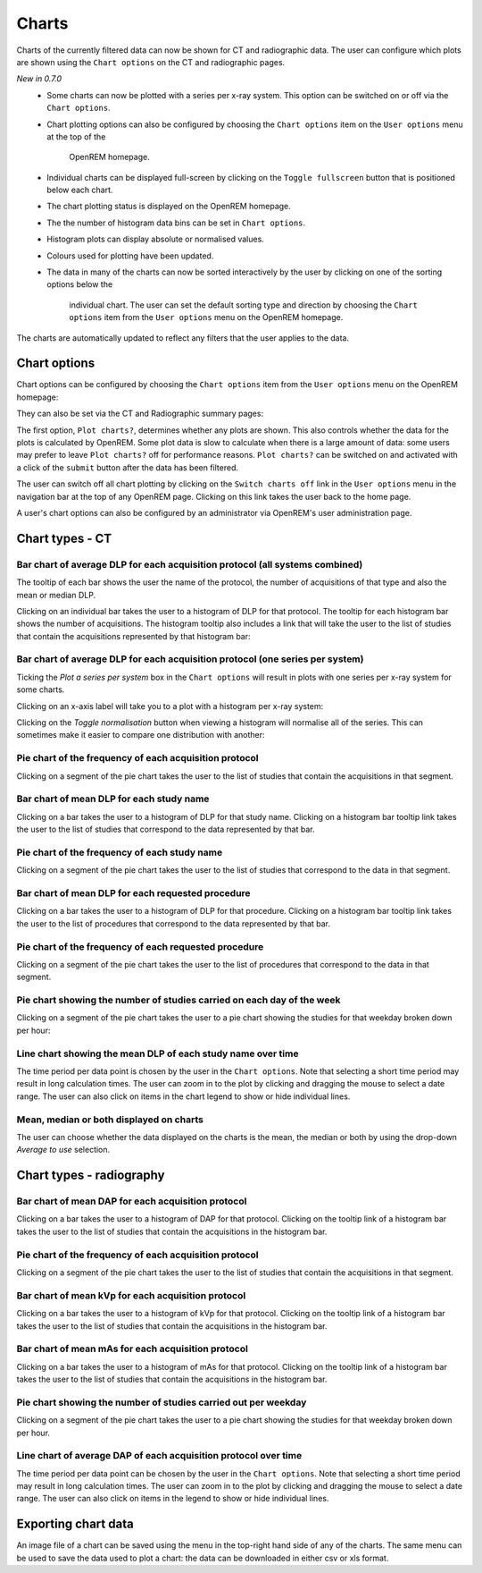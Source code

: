 ######
Charts
######

Charts of the currently filtered data can now be shown for CT and radiographic
data. The user can configure which plots are shown using the ``Chart options``
on the CT and radiographic pages.

*New in 0.7.0*
    * Some charts can now be plotted with a series per x-ray system.
      This option can be switched on or off via the ``Chart options``.

    * Chart plotting options can also be configured by choosing the
      ``Chart options`` item on the ``User options`` menu at the top of the
	  OpenREM homepage.

    * Individual charts can be displayed full-screen by clicking on
      the ``Toggle fullscreen`` button that is positioned below each chart.

    * The chart plotting status is displayed on the OpenREM homepage.

    * The the number of histogram data bins can be set in ``Chart options``.

    * Histogram plots can display absolute or normalised values.

    * Colours used for plotting have been updated.

    * The data in many of the charts can now be sorted interactively
      by the user by clicking on one of the sorting options below the
	  individual chart. The user can set the default sorting type and direction
	  by choosing the ``Chart options`` item from the ``User options`` menu on
	  the OpenREM homepage.

The charts are automatically updated to reflect any filters that the user
applies to the data.

*************
Chart options
*************

Chart options can be configured by choosing the ``Chart options`` item from the
``User options`` menu on the OpenREM homepage:

.. image:: img/ChartOptions.png
   :width: 352px
   :align: center
   :height: 944px
   :alt: OpenREM chart options screenshot

They can also be set via the CT and Radiographic summary pages:

.. image:: img/ChartCTOptions.png
   :width: 297px
   :align: center
   :height: 376px
   :alt: OpenREM CT chart options screenshot

The first option, ``Plot charts?``, determines whether any plots are shown.
This also controls whether the data for the plots is calculated by OpenREM.
Some plot data is slow to calculate when there is a large amount of data: some
users may prefer to leave ``Plot charts?`` off for performance reasons.
``Plot charts?`` can be switched on and activated with a click of the
``submit`` button after the data has been filtered.

The user can switch off all chart plotting by clicking on the
``Switch charts off`` link in the ``User options`` menu in the navigation bar
at the top of any OpenREM page. Clicking on this link takes the user back to
the home page.

A user's chart options can also be configured by an administrator via OpenREM's
user administration page.

****************
Chart types - CT
****************

=============================================================================
Bar chart of average DLP for each acquisition protocol (all systems combined)
=============================================================================

.. image:: img/ChartCTMeanDLP.png
   :width: 925px
   :align: center
   :height: 587px
   :alt: OpenREM chart of mean DLP screenshot

The tooltip of each bar shows the user the name of the protocol, the number of
acquisitions of that type and also the mean or median DLP.

Clicking on an individual bar takes the user to a histogram of DLP for that
protocol. The tooltip for each histogram bar shows the number of acquisitions.
The histogram tooltip also includes a link that will take the user to the list
of studies that contain the acquisitions represented by that histogram bar:

.. image:: img/ChartCTMeanDLPhistogram.png
   :width: 930px
   :align: center
   :height: 511px
   :alt: OpenREM histogram of acquisition DLP screenshot

==============================================================================
Bar chart of average DLP for each acquisition protocol (one series per system)
==============================================================================

.. image:: img/ChartCTMeanDLPperSystem.png
   :width: 930px
   :align: center
   :height: 592px
   :alt: OpenREM chart of mean DLP (one system per series) screenshot

Ticking the `Plot a series per system` box in the ``Chart options`` will result
in plots with one series per x-ray system for some charts.

Clicking on an x-axis label will take you to a plot with a histogram per x-ray
system:

.. image:: img/ChartCTMeanDLPhistogramPerSystem.png
   :width: 930px
   :align: center
   :height: 515px
   :alt: OpenREM histogram of acquisition DLP (one series per system) screenshot

Clicking on the `Toggle normalisation` button when viewing a histogram will
normalise all of the series. This can sometimes make it easier to compare one
distribution with another:

.. image:: img/ChartCTMeanDLPhistogramPerSystemNorm.png
   :width: 926px
   :align: center
   :height: 515px
   :alt: OpenREM normalised histogram of acquisition DLP (one series per system) screenshot

=======================================================
Pie chart of the frequency of each acquisition protocol
=======================================================

Clicking on a segment of the pie chart takes the user to the list of studies
that contain the acquisitions in that segment.

.. image:: img/ChartCTacquisitionFreq.png
   :width: 932px
   :align: center
   :height: 510px
   :alt: OpenREM chart of acquisition frequency screenshot

=========================================
Bar chart of mean DLP for each study name
=========================================

Clicking on a bar takes the user to a histogram of DLP for that study name.
Clicking on a histogram bar tooltip link takes the user to the list of studies
that correspond to the data represented by that bar.

.. image:: img/ChartCTMeanStudyDLP.png
   :width: 835px
   :align: center
   :height: 769px
   :alt: OpenREM chart of mean study DLP screenshot

=============================================
Pie chart of the frequency of each study name
=============================================

Clicking on a segment of the pie chart takes the user to the list of studies
that correspond to the data in that segment.

==================================================
Bar chart of mean DLP for each requested procedure
==================================================

Clicking on a bar takes the user to a histogram of DLP for that procedure.
Clicking on a histogram bar tooltip link takes the user to the list of
procedures that correspond to the data represented by that bar.

======================================================
Pie chart of the frequency of each requested procedure
======================================================

Clicking on a segment of the pie chart takes the user to the list of procedures
that correspond to the data in that segment.

=======================================================================
Pie chart showing the number of studies carried on each day of the week
=======================================================================

.. image:: img/ChartCTworkload.png
   :width: 930px
   :align: center
   :height: 540px
   :alt: OpenREM pie chart of study workload per day of the week screenshot

Clicking on a segment of the pie chart takes the user to a pie chart showing
the studies for that weekday broken down per hour:

.. image:: img/ChartCTworkload24hours.png
   :width: 932px
   :align: center
   :height: 542px
   :alt: OpenREM pie chart of study workload per hour in a day screenshot

============================================================   
Line chart showing the mean DLP of each study name over time
============================================================

The time period per data point is chosen by the user in the ``Chart options``.
Note that selecting a short time period may result in long calculation times.
The user can zoom in to the plot by clicking and dragging the mouse to select a
date range. The user can also click on items in the chart legend to show or
hide individual lines.

.. image:: img/ChartCTMeanDLPoverTime.png
   :width: 932px
   :align: center
   :height: 542px
   :alt: OpenREM line chart of mean DLP per study type over time screenshot

========================================
Mean, median or both displayed on charts
========================================

The user can choose whether the data displayed on the charts is the mean, the
median or both by using the drop-down `Average to use` selection.
      
*************************
Chart types - radiography
*************************

===================================================
Bar chart of mean DAP for each acquisition protocol
===================================================

Clicking on a bar
takes the user to a histogram of DAP for that protocol. Clicking on the tooltip
link of a histogram bar takes the user to the list of studies that contain the
acquisitions in the histogram bar.

=======================================================
Pie chart of the frequency of each acquisition protocol
=======================================================

Clicking on a segment of the pie chart takes the user to the list of studies
that contain the acquisitions in that segment.

===================================================
Bar chart of mean kVp for each acquisition protocol
===================================================

Clicking on a bar takes the user to a histogram of kVp for that protocol.
Clicking on the tooltip link of a histogram bar takes the user to the list of
studies that contain the acquisitions in the histogram bar.

===================================================
Bar chart of mean mAs for each acquisition protocol
===================================================

Clicking on a bar takes the user to a histogram of mAs for that protocol.
Clicking on the tooltip link of a histogram bar takes the user to the list of
studies that contain the acquisitions in the histogram bar.

===============================================================
Pie chart showing the number of studies carried out per weekday
===============================================================

Clicking on a segment of the pie chart takes the user to a pie chart showing
the studies for that weekday broken down per hour.

================================================================
Line chart of average DAP of each acquisition protocol over time
================================================================

The time period per data point can be chosen by the user in
the ``Chart options``. Note that selecting a short time period may result
in long calculation times. The user can zoom in to the plot by clicking
and dragging the mouse to select a date range. The user can also click on
items in the legend to show or hide individual lines.

********************
Exporting chart data
********************

An image file of a chart can be saved using the menu in the top-right hand side
of any of the charts. The same menu can be used to save the data used to plot a
chart: the data can be downloaded in either csv or xls format.
